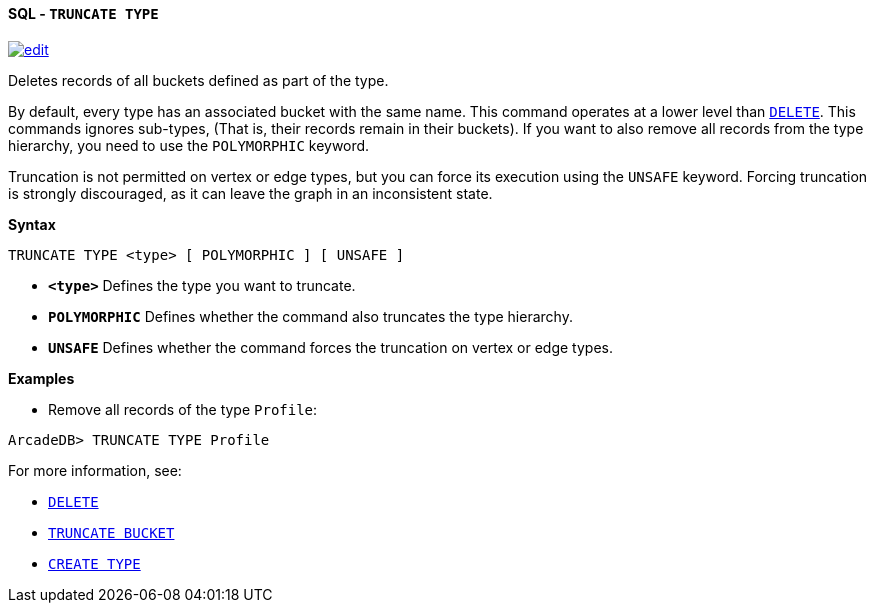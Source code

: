 [[sql-truncate-type]]
[discrete]
==== SQL - `TRUNCATE TYPE`
image:../images/edit.png[link="https://github.com/ArcadeData/arcadedb-docs/blob/main/src/main/asciidoc/query-languages/sql/sql-truncate-type.adoc" float=right]

Deletes records of all buckets defined as part of the type. 

By default, every type has an associated bucket with the same name. This command operates at a lower level than <<sql-delete,`DELETE`>>. This commands ignores sub-types, (That is, their records remain in their buckets). If you want to also remove all records from the type hierarchy, you need to use the `POLYMORPHIC` keyword.

Truncation is not permitted on vertex or edge types, but you can force its execution using the `UNSAFE` keyword. Forcing truncation is strongly discouraged, as it can leave the graph in an inconsistent state.

*Syntax*

----
TRUNCATE TYPE <type> [ POLYMORPHIC ] [ UNSAFE ] 

----

* *`&lt;type&gt;`* Defines the type you want to truncate.
* *`POLYMORPHIC`* Defines whether the command also truncates the type hierarchy.
* *`UNSAFE`* Defines whether the command forces the truncation on vertex or edge types.

*Examples*

* Remove all records of the type `Profile`:

----
ArcadeDB> TRUNCATE TYPE Profile
----

For more information, see:

* <<sql-delete,`DELETE`>>
* <<sql-truncate-bucket,`TRUNCATE BUCKET`>>
* <<sql-create-type,`CREATE TYPE`>>
